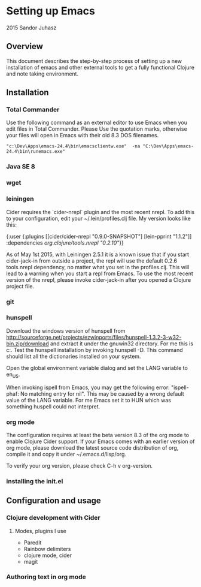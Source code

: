 * Setting up Emacs
2015 Sandor Juhasz

** Overview
This document describes the step-by-step process of setting up a new
installation of emacs and other external tools to get a fully
functional Clojure and note taking environment.

** Installation

*** Total Commander
Use the following command as an external editor to use Emacs when you
edit files in Total Commander. Please Use the quotation marks,
otherwise your files will open in Emacs with their old 8.3 DOS
filenames.

#+BEGIN_EXAMPLE
"c:\Dev\Apps\emacs-24.4\bin\emacsclientw.exe"  -na "C:\Dev\Apps\emacs-24.4\bin\runemacs.exe"
#+END_EXAMPLE

*** Java SE 8
*** wget
*** leiningen
Cider requires the `cider-nrepl` plugin and the most recent nrepl.
To add this to your configuration, edit your ~/.lein/profiles.clj file.
My version looks like this:

{:user {:plugins [[cider/cider-nrepl "0.9.0-SNAPSHOT"]
                  [lein-pprint "1.1.2"]]
        :dependencies [[org.clojure/tools.nrepl "0.2.10"]]}}

As of May 1st 2015, with Leiningen 2.5.1 it is a known issue that if you start 
cider-jack-in from outside a project, the repl will use the default 0.2.6
tools.nrepl dependency, no matter what you set in the profiles.clj.
This will lead to a warning when you start a repl from Emacs. To use the
most recent version of the nrepl, please invoke cider-jack-in after you
opened a Clojure project file.

*** git
*** hunspell
Download the windows version of hunspell from
http://sourceforge.net/projects/ezwinports/files/hunspell-1.3.2-3-w32-bin.zip/download
and extract it under the gnuwin32 directory. For me this is
c:\dev\apps\gnuwin32. Test the hunspell installation by invoking
hunspell -D. This command should list all the dictionaries installed
on your system.

Open the global environment variable dialog and set the LANG variable
to en_US. 

When invoking ispell from Emacs, you may get the following error:
"ispell-phaf: No matching entry for nil". This may be caused by a
wrong default value of the LANG variable. For me Emacs set it to HUN
which was something huspell could not interpret.

*** org mode
The configuration requires at least the beta version 8.3 of the org
mode to enable Clojure Cider support. If your Emacs comes with an
earlier version of org mode, please download the latest source code
distribution of org, compile it and copy it under ~/.emacs.d/lisp/org.

To verify your org version, please check C-h v org-version.

*** installing the init.el

** Configuration and usage

*** Clojure development with Cider

**** Modes, plugins I use
- Paredit
- Rainbow delimiters
- clojure mode, cider
- magit

*** Authoring text in org mode

